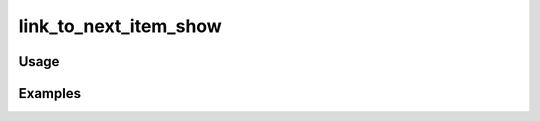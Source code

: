 ######################
link_to_next_item_show
######################

.. php:function:: link_to_next_item_show(string $text, array $props = Array)

    Return a link to the item immediately following the current one.
    
    :param string $text: 
    :param array $props: 
    :returns: string

*****
Usage
*****



********
Examples
********



